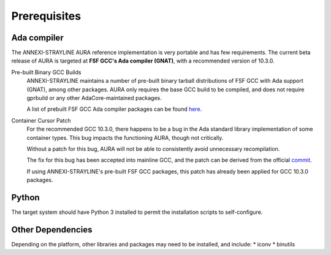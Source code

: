 Prerequisites
=============

Ada compiler
------------

The ANNEXI-STRAYLINE AURA reference implementation is very portable and has few requirements. The current beta release of AURA is targeted at **FSF GCC's Ada compiler (GNAT)**, with a recommended version of 10.3.0.

Pre-built Binary GCC Builds
    ANNEXI-STRAYLINE maintains a number of pre-built binary tarball distributions of FSF GCC with Ada support (GNAT), among other packages. AURA only requires the base GCC build to be compiled, and does not require gprbuild or any other AdaCore-maintained packages.

    A list of prebuilt FSF GCC Ada compiler packages can be found `here <https://github.com/annexi-strayline/gnat-packs>`_.

Container Cursor Patch
    For the recommended GCC 10.3.0, there happens to be a bug in the Ada standard library implementation of some container types. This bug impacts the functioning AURA, though not critically.

    Without a patch for this bug, AURA will not be able to consistently avoid unnecessary recompilation.

    The fix for this bug has been accepted into mainline GCC, and the patch can be derived from the official `commit <https://gcc.gnu.org/git/?p=gcc.git;a=commit;h=5b4b66291f2086f56dc3a1d7df494f901cd0b63e>`_.

    If using ANNEXI-STRAYLINE's pre-built FSF GCC packages, this patch has already been applied for GCC 10.3.0 packages.

Python
------

The target system should have Python 3 installed to permit the installation scripts to self-configure.

Other Dependencies
------------------

Depending on the platform, other libraries and packages may need to be installed, and include:
* iconv
* binutils


